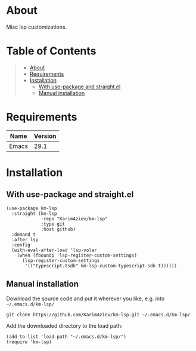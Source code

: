 #+OPTIONS: ^:nil tags:nil num:nil

* About

Misc lsp customizations.

* Table of Contents                                       :TOC_2_gh:QUOTE:
#+BEGIN_QUOTE
- [[#about][About]]
- [[#requirements][Requirements]]
- [[#installation][Installation]]
  - [[#with-use-package-and-straightel][With use-package and straight.el]]
  - [[#manual-installation][Manual installation]]
#+END_QUOTE

* Requirements

| Name  | Version |
|-------+---------|
| Emacs |    29.1 |


* Installation

** With use-package and straight.el
#+begin_src elisp :eval no
(use-package km-lsp
  :straight (km-lsp
             :repo "KarimAziev/km-lsp"
             :type git
             :host github)
  :demand t
  :after lsp
  :config
  (with-eval-after-load 'lsp-volar
    (when (fboundp 'lsp-register-custom-settings)
      (lsp-register-custom-settings
       '(("typescript.tsdk" km-lsp-custom-typescript-sdk t))))))
#+end_src

** Manual installation

Download the source code and put it wherever you like, e.g. into =~/.emacs.d/km-lsp/=

#+begin_src shell :eval no
git clone https://github.com/KarimAziev/km-lsp.git ~/.emacs.d/km-lsp/
#+end_src

Add the downloaded directory to the load path:

#+begin_src elisp :eval no
(add-to-list 'load-path "~/.emacs.d/km-lsp/")
(require 'km-lsp)
#+end_src
